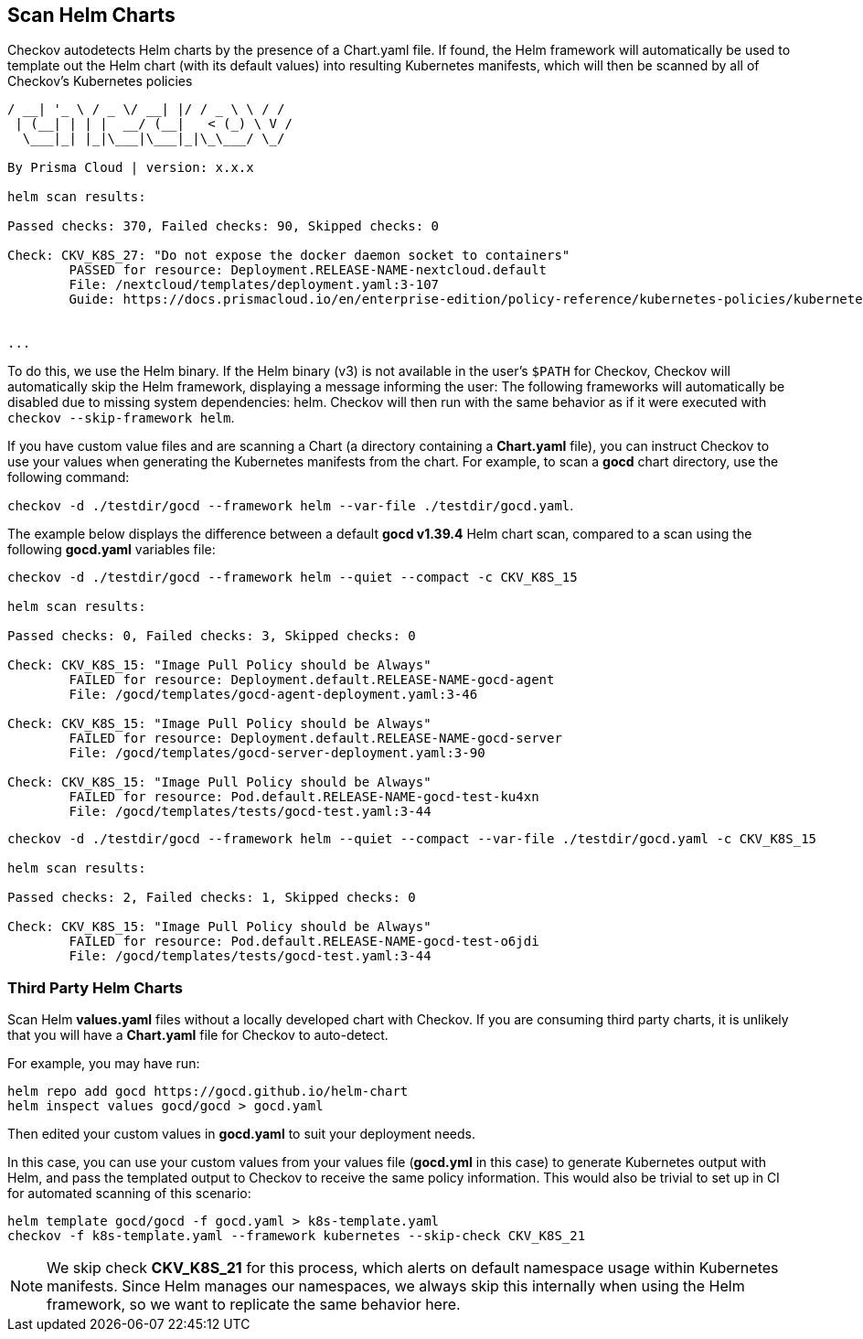 == Scan Helm Charts

Checkov autodetects Helm charts by the presence of a Chart.yaml file. If found, the Helm framework will automatically be used to template out the Helm chart (with its default values) into resulting Kubernetes manifests, which will then be scanned by all of Checkov's Kubernetes policies

[source,yaml]
----
/ __| '_ \ / _ \/ __| |/ / _ \ \ / /
 | (__| | | |  __/ (__|   < (_) \ V /
  \___|_| |_|\___|\___|_|\_\___/ \_/

By Prisma Cloud | version: x.x.x 

helm scan results:

Passed checks: 370, Failed checks: 90, Skipped checks: 0

Check: CKV_K8S_27: "Do not expose the docker daemon socket to containers"
	PASSED for resource: Deployment.RELEASE-NAME-nextcloud.default
	File: /nextcloud/templates/deployment.yaml:3-107
	Guide: https://docs.prismacloud.io/en/enterprise-edition/policy-reference/kubernetes-policies/kubernetes-policy-index/bc-k8s-26


...
----

To do this, we use the Helm binary. If the Helm binary (v3) is not available in the user's `$PATH` for Checkov, Checkov will automatically skip the Helm framework, displaying a message informing the user: The following frameworks will automatically be disabled due to missing system dependencies: helm. Checkov will then run with the same behavior as if it were executed with `checkov --skip-framework helm`.

If you have custom value files and are scanning a Chart (a directory containing a *Chart.yaml* file), you can instruct Checkov to use your values when generating the Kubernetes manifests from the chart. For example, to scan a *gocd* chart directory, use the following command:

`checkov -d ./testdir/gocd --framework helm --var-file ./testdir/gocd.yaml`.

The example below displays the difference between a default *gocd v1.39.4* Helm chart scan, compared to a scan using the following *gocd.yaml* variables file:

[source,yaml]
----
checkov -d ./testdir/gocd --framework helm --quiet --compact -c CKV_K8S_15

helm scan results:

Passed checks: 0, Failed checks: 3, Skipped checks: 0

Check: CKV_K8S_15: "Image Pull Policy should be Always"
        FAILED for resource: Deployment.default.RELEASE-NAME-gocd-agent
        File: /gocd/templates/gocd-agent-deployment.yaml:3-46

Check: CKV_K8S_15: "Image Pull Policy should be Always"
        FAILED for resource: Deployment.default.RELEASE-NAME-gocd-server
        File: /gocd/templates/gocd-server-deployment.yaml:3-90

Check: CKV_K8S_15: "Image Pull Policy should be Always"
        FAILED for resource: Pod.default.RELEASE-NAME-gocd-test-ku4xn
        File: /gocd/templates/tests/gocd-test.yaml:3-44
----

[source,yaml]
----
checkov -d ./testdir/gocd --framework helm --quiet --compact --var-file ./testdir/gocd.yaml -c CKV_K8S_15

helm scan results:

Passed checks: 2, Failed checks: 1, Skipped checks: 0

Check: CKV_K8S_15: "Image Pull Policy should be Always"
        FAILED for resource: Pod.default.RELEASE-NAME-gocd-test-o6jdi
        File: /gocd/templates/tests/gocd-test.yaml:3-44
----

=== Third Party Helm Charts

Scan Helm *values.yaml* files without a locally developed chart with Checkov. If you are consuming third party charts, it is unlikely that you will have a *Chart.yaml* file for Checkov to auto-detect.

For example, you may have run:

[source,helm]
----
helm repo add gocd https://gocd.github.io/helm-chart
helm inspect values gocd/gocd > gocd.yaml
----

Then edited your custom values in *gocd.yaml* to suit your deployment needs.

In this case, you can use your custom values from your values file (*gocd.yml* in this case) to generate Kubernetes output with Helm, and pass the templated output to Checkov to receive the same policy information. This would also be trivial to set up in CI for automated scanning of this scenario:

[source,bash]
----
helm template gocd/gocd -f gocd.yaml > k8s-template.yaml
checkov -f k8s-template.yaml --framework kubernetes --skip-check CKV_K8S_21
----

NOTE: We skip check *CKV_K8S_21* for this process, which alerts on default namespace usage within Kubernetes manifests. Since Helm manages our namespaces, we always skip this internally when using the Helm framework, so we want to replicate the same behavior here.





